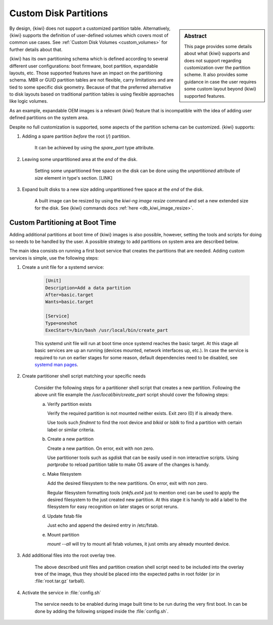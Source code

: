 .. _custom_partitions:

Custom Disk Partitions
======================

.. sidebar:: Abstract

   This page provides some details about what {kiwi} supports and does
   not support regarding customization over the partition scheme. It also
   provides some guidance in case the user requires some custom layout
   beyond {kiwi} supported features.

By design, {kiwi} does not support a customized partition table. Alternatively,
{kiwi} supports the definition of user-defined volumes which covers most of
common use cases. See :ref:`Custom Disk Volumes <custom_volumes>` for
further details about that.

{kiwi} has its own partitioning schema which is defined according to several
different user configurations: boot firmware, boot partition,
expandable layouts, etc. Those supported features have an impact on the
partitioning schema. MBR or GUID partition tables are not flexible,
carry limitations and are tied to some specific disk geometry. Because
of that the preferred alternative to disk layouts based on traditional
partition tables is using flexible approaches like logic volumes.

As an example, expandable OEM images is a relevant {kiwi} feature that
is incompatible with the idea of adding user defined partitions on the
system area.

Despite no full customization is supported, some aspects of the partition
schema can be customized. {kiwi} supports:

1. Adding a spare partition *before* the root (`/`) partition.

     It can be achieved by using the `spare_part` type attribute.

2. Leaving some unpartitioned area at the *end* of the disk.

     Setting some unpartitioned free space on the disk can be done using
     the `unpartitioned` attribute of `size` element in type's section. [LINK]

3. Expand built disks to a new size adding unpartitioned free space at
   the *end* of the disk.

     A built image can be resized by using the `kiwi-ng image resize` command
     and set a new extended size for the disk. See {kiwi} commands docs
     :ref:`here <db_kiwi_image_resize>`.

Custom Partitioning at Boot Time
~~~~~~~~~~~~~~~~~~~~~~~~~~~~~~~~

Adding additional partitions at boot time of {kiwi} images is also possible,
however, setting the tools and scripts for doing so needs to be handled by
the user. A possible strategy to add partitions on system area are described
below.

The main idea consists on running a first boot service that creates the
partitions that are needed. Adding custom services is simple, use the
following steps:

1. Create a unit file for a systemd service:

    .. code:: shell

      [Unit]
      Description=Add a data partition
      After=basic.target
      Wants=basic.target

      [Service]
      Type=oneshot
      ExecStart=/bin/bash /usr/local/bin/create_part


    This systemd unit file will run at boot time once systemd reaches the basic
    target. At this stage all basic services are up an running (devices mounted,
    network interfaces up, etc.). In case the service is required to run on
    earlier stages for some reason, default dependencies need to be disabled,
    see `systemd man pages <https://www.freedesktop.org/software/systemd/man/systemd.service.html>`_.

2. Create partitioner shell script matching your specific needs

    Consider the following steps for a partitioner shell script that
    creates a new partition. Following the above unit file example
    the `/usr/local/bin/create_part` script should cover the following
    steps:

    a. Verify partition exists

       Verify the required partition is not mounted neither exists. Exit
       zero (0) if is already there.

       Use tools such `findmnt` to find the root device and `blkid`
       or `lsblk` to find a partition with certain label or similar
       criteria.

    b. Create a new partition

       Create a new partition. On error, exit with non zero.

       Use partitioner tools such as `sgdisk` that can be easily used
       in non interactive scripts. Using `partprobe` to reload partition
       table to make OS aware of the changes is handy.

    c. Make filesystem

       Add the desired filesystem to the new partitions. On error, exit
       with non zero.

       Regular filesystem formatting tools (`mkfs.ext4` just to mention one)
       can be used to apply the desired filesystem to the just created
       new partition. At this stage it is handy to add a label to the
       filesystem for easy recognition on later stages or script reruns.

    d. Update fstab file

       Just echo and append the desired entry in /etc/fstab.

    e. Mount partition

       `mount --all` will try to mount all fstab volumes, it just omits
       any already mounted device.


3. Add additional files into the root overlay tree.

     The above described unit files and partition creation shell script
     need to be included into the overlay tree of the image, thus they should
     be placed into the expected paths in root folder (or in
     :file:`root.tar.gz` tarball).

4. Activate the service in :file:`config.sh`

     The service needs to be enabled during image built time to be
     run during the very first boot. In can be done by adding the following
     snipped inside the :file:`config.sh`.
